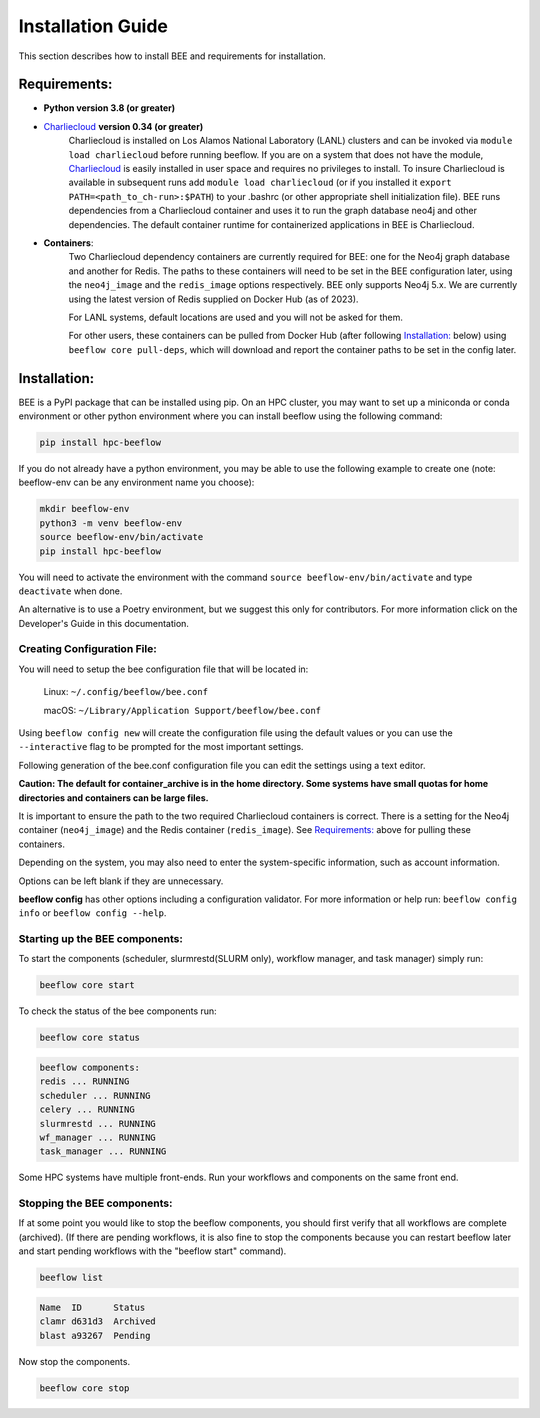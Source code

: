 .. _installation:

Installation Guide
******************

This section describes how to install BEE and requirements for installation.

Requirements:
=============

* **Python version 3.8 (or greater)**

* `Charliecloud <https://hpc.github.io/charliecloud/>`_ **version 0.34 (or greater)**
    Charliecloud is installed on Los Alamos National Laboratory (LANL) clusters and can be invoked via ``module load charliecloud`` before running beeflow. If you are on a system that does not have the module, `Charliecloud <https://hpc.github.io/charliecloud/>`_ is easily installed in user space and requires no privileges to install. To insure Charliecloud is available in subsequent runs add ``module load charliecloud`` (or if you installed it ``export PATH=<path_to_ch-run>:$PATH``) to your .bashrc (or other appropriate shell initialization file). BEE runs dependencies from a Charliecloud container and uses it to run the graph database neo4j and other dependencies. The default container runtime for containerized applications in BEE is Charliecloud.


* **Containers**:
    Two Charliecloud dependency containers are currently required for BEE: one for the Neo4j graph database and another for Redis. The paths to these containers will need to be set in the BEE configuration later, using the ``neo4j_image`` and the ``redis_image`` options respectively. BEE only supports Neo4j 5.x. We are currently using the latest version of Redis supplied on Docker Hub (as of 2023).

    For LANL systems, default locations are used and you will not be asked for them.

    For other users, these containers can be pulled from Docker Hub (after following `Installation:`_ below) using ``beeflow core pull-deps``, which will download and report the container paths to be set in the config later.

Installation:
=============

BEE is a PyPI package that can be installed using pip. On an HPC cluster, you may want to set up a miniconda or conda environment or other python environment where you can install beeflow using the following command:

.. code-block::

    pip install hpc-beeflow

If you do not already have a python environment, you may be able to use the following example to create one (note: beeflow-env can be any environment name you choose):

.. code-block::

    mkdir beeflow-env
    python3 -m venv beeflow-env
    source beeflow-env/bin/activate
    pip install hpc-beeflow

You will need to activate the environment with the command ``source beeflow-env/bin/activate`` and type ``deactivate`` when done.


An alternative is to use a Poetry environment, but we suggest this only for contributors.
For more information click on the Developer's Guide in this documentation.

Creating Configuration File:
----------------------------
You will need to setup the bee configuration file that will be located in:

    Linux:  ``~/.config/beeflow/bee.conf``

    macOS:  ``~/Library/Application Support/beeflow/bee.conf``

Using ``beeflow config new`` will create the configuration file using the default values or you can use the ``--interactive`` flag to be prompted for the most important settings.

Following generation of the bee.conf configuration file you can edit the settings using a text editor.

**Caution: The default for container_archive is in the home directory. Some
systems have small quotas for home directories and containers can be large
files.**

It is important to ensure the path to the two required Charliecloud containers is correct. There is a setting for the Neo4j container (``neo4j_image``) and the Redis container (``redis_image``). See `Requirements:`_ above for pulling these containers.

Depending on the system, you may also need to enter the system-specific information, such as account information.

Options can be left blank if they are unnecessary.

**beeflow config** has other options including a configuration validator. For more
information or help run: ``beeflow config info`` or ``beeflow config --help``.

Starting up the BEE components:
-------------------------------

To start the components (scheduler, slurmrestd(SLURM only), workflow manager, and task manager) simply run:

.. code-block::

    beeflow core start

To check the status of the bee components run:

.. code-block::

    beeflow core status

.. code-block::

    beeflow components:
    redis ... RUNNING
    scheduler ... RUNNING
    celery ... RUNNING
    slurmrestd ... RUNNING
    wf_manager ... RUNNING
    task_manager ... RUNNING

Some HPC systems have multiple front-ends. Run your workflows and components on the same front end.

Stopping the BEE components:
-------------------------------

If at some point you would like to stop the beeflow components, you should first verify that all workflows are complete (archived). (If there are pending workflows, it is also fine to stop the components because you can restart beeflow later and start pending workflows with the "beeflow start" command).

.. code-block::

    beeflow list

.. code-block::

    Name  ID      Status
    clamr d631d3  Archived
    blast a93267  Pending

Now stop the components.

.. code-block::

    beeflow core stop
